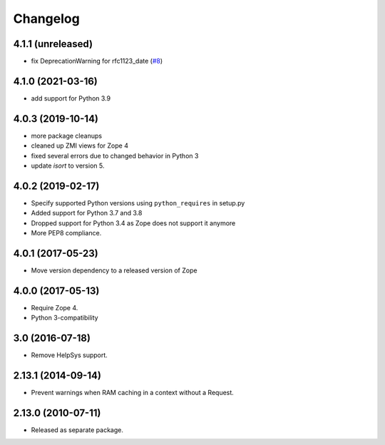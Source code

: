 Changelog
=========

4.1.1 (unreleased)
------------------

- fix DeprecationWarning for rfc1123_date
  (`#8
  <https://github.com/zopefoundation/Products.StandardCacheManagers/issues/8>`_)


4.1.0 (2021-03-16)
------------------

- add support for Python 3.9


4.0.3 (2019-10-14)
------------------

- more package cleanups

- cleaned up ZMI views for Zope 4

- fixed several errors due to changed behavior in Python 3

- update `isort` to version 5.


4.0.2 (2019-02-17)
------------------

- Specify supported Python versions using ``python_requires`` in setup.py

- Added support for Python 3.7 and 3.8

- Dropped support for Python 3.4 as Zope does not support it anymore

- More PEP8 compliance.


4.0.1 (2017-05-23)
------------------

- Move version dependency to a released version of Zope


4.0.0 (2017-05-13)
------------------

- Require Zope 4.

- Python 3-compatibility


3.0 (2016-07-18)
----------------

- Remove HelpSys support.


2.13.1 (2014-09-14)
-------------------

- Prevent warnings when RAM caching in a context without a Request.


2.13.0 (2010-07-11)
-------------------

- Released as separate package.
